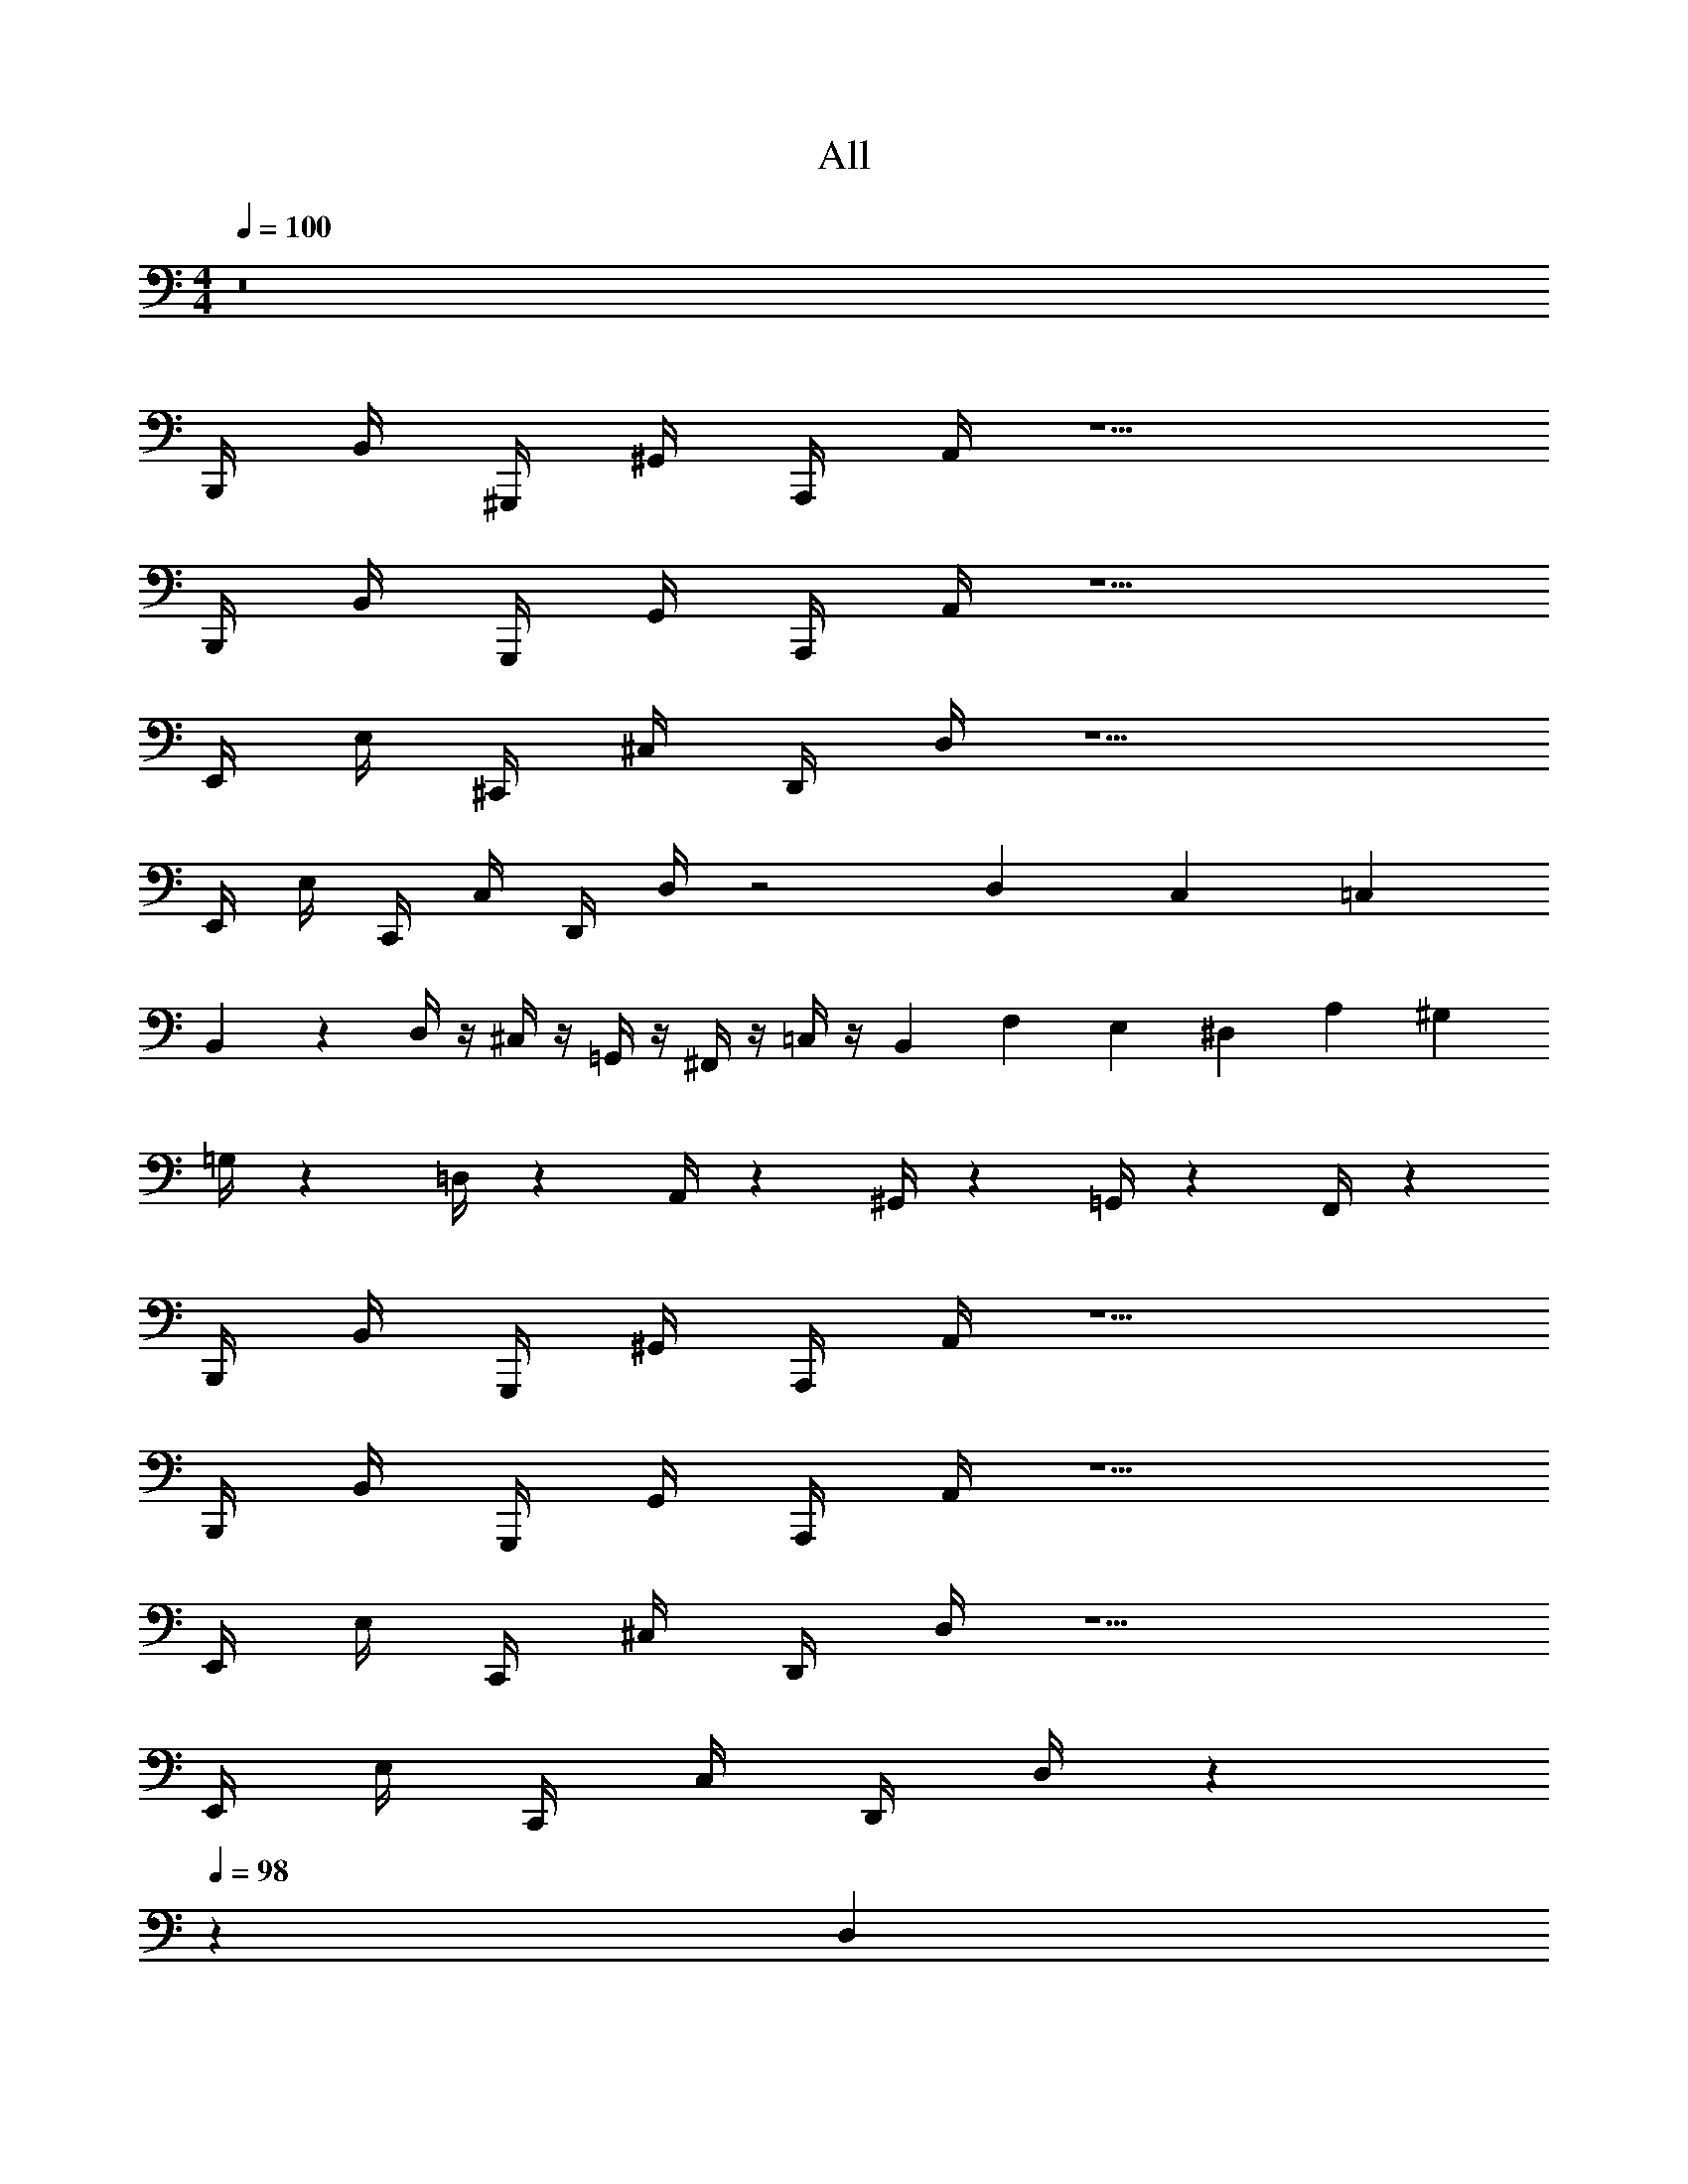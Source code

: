 X: 1
T: All
Z: ABC Generated by Starbound Composer v0.8.6
L: 1/4
M: 4/4
Q: 1/4=100
K: C
z8 
B,,,/4 B,,/4 ^G,,,/4 ^G,,/4 A,,,/4 A,,/4 z5/ 
B,,,/4 B,,/4 G,,,/4 G,,/4 A,,,/4 A,,/4 z5/ 
E,,/4 E,/4 ^C,,/4 ^C,/4 D,,/4 D,/4 z5/ 
E,,/4 E,/4 C,,/4 C,/4 D,,/4 D,/4 z2 D,/6 C,/6 =C,/6 
B,,/6 z/3 D,/4 z/4 ^C,/4 z/4 =G,,/4 z/4 ^F,,/4 z/4 =C,/4 z/4 B,,/6 F,/6 E,/6 ^D,/6 A,/6 ^G,/6 
=G,/4 z/12 =D,/4 z/12 A,,/4 z/12 ^G,,/4 z/12 =G,,/4 z/12 F,,/4 z121/12 
B,,,/4 B,,/4 G,,,/4 ^G,,/4 A,,,/4 A,,/4 z5/ 
B,,,/4 B,,/4 G,,,/4 G,,/4 A,,,/4 A,,/4 z5/ 
E,,/4 E,/4 C,,/4 ^C,/4 D,,/4 D,/4 z5/ 
E,,/4 E,/4 C,,/4 C,/4 D,,/4 D,/4 z239/120 
Q: 1/4=98
z/120 [z2/15D,/6] 
Q: 1/4=97
z/30 [z13/120C,/6] 
Q: 1/4=96
z7/120 =C,/6 
[z/15B,,/6] 
Q: 1/4=94
z17/120 
Q: 1/4=93
z7/24 
Q: 1/4=91
[z17/120D,/4] 
Q: 1/4=90
z3/20 
Q: 1/4=89
z5/24 [z3/40^C,/4] 
Q: 1/4=88
z17/120 
Q: 1/4=87
z3/20 
Q: 1/4=86
z2/15 [z/120=G,,/4] 
Q: 1/4=85
z17/120 
Q: 1/4=83
z3/20 
Q: 1/4=82
z/5 [z/12F,,/4] 
Q: 1/4=80
z7/24 
Q: 1/4=78
z/8 [z/60=C,/4] 
Q: 1/4=77
z17/120 
Q: 1/4=76
z3/20 
Q: 1/4=75
z23/120 [z11/120B,,/6] 
Q: 1/4=73
z3/40 [z3/40F,/6] 
Q: 1/4=72
z11/120 E,/6 [z/40^D,/6] 
Q: 1/4=71
z17/120 [z/120A,/6] 
Q: 1/4=69
z19/120 [z/8^G,/6] 
Q: 1/4=67
z/24 
=G,/4 
Q: 1/4=65
z/12 [z7/120=D,/4] 
Q: 1/4=64
z11/40 [z/60A,,/4] 
Q: 1/4=62
z17/120 
Q: 1/4=61
z17/120 
Q: 1/4=60
z/30 ^G,,/4 z/120 
Q: 1/4=59
z3/40 [z/15=G,,/4] 
Q: 1/4=57
z17/120 
Q: 1/4=56
z/8 [z/40F,,/4] 
Q: 1/4=55
z17/60 
Q: 1/4=54
z3/20 
Q: 1/4=53
z17/120 
Q: 1/4=52
z17/120 
Q: 1/4=50
z7/24 
Q: 1/4=48
z17/60 
Q: 1/4=46
z3/20 
Q: 1/4=45
z17/60 
Q: 1/4=44
z3/20 
Q: 1/4=42
z17/60 
Q: 1/4=40
